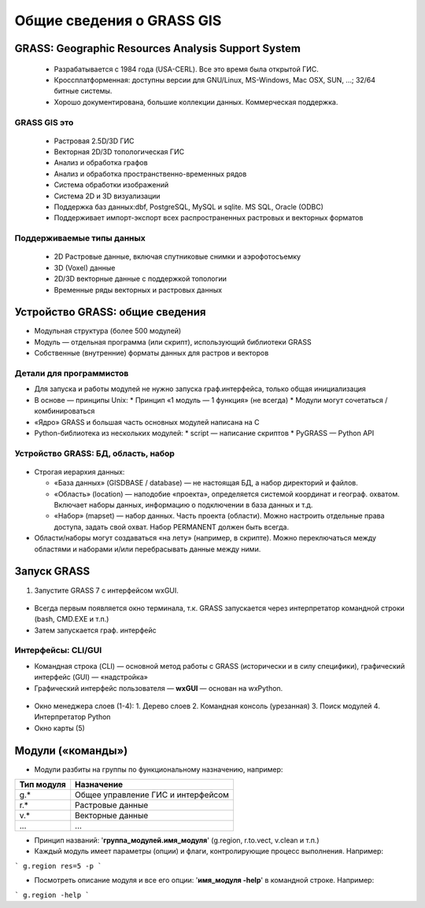 Общие сведения о GRASS GIS
=========================

GRASS: Geographic Resources Analysis Support System
--------------------------------------------------


 * Разрабатывается с 1984 года (USA-CERL). Все это время была открытой ГИС.
 * Кроссплатформенная: доступны версии для GNU/Linux, MS-Windows, Mac OSX, SUN, ...; 32/64 битные системы.
 * Хорошо документирована, большие коллекции данных. Коммерческая поддержка.

 .. figure:: img/platforms.png
    :name: grass_platworms
    :align: center



GRASS GIS это
~~~~~~~~~~~~~

 * Растровая 2.5D/3D ГИС
 * Векторная 2D/3D топологическая ГИС
 * Анализ и обработка графов
 * Анализ и обработка пространственно-временных рядов
 * Система обработки изображений
 * Система 2D и 3D визуализации
 * Поддержка баз данных:dbf, PostgreSQL, MySQL и sqlite. MS SQL, Oracle (ODBC)
 * Поддерживает импорт-экспорт всех распространенных растровых и векторных форматов

Поддерживаемые типы данных
~~~~~~~~~~~~~~~~~~~~~~~~~~

 * 2D Растровые данные, включая спутниковые снимки и аэрофотосъемку
 * 3D (Voxel) данные
 * 2D/3D векторные данные с поддержкой топологии
 * Временные ряды векторных и растровых данных

 .. figure:: img/datatypes.png
    :name: grass_datatipes
    :align: center



Устройство GRASS: общие сведения
--------------------------------

* Модульная структура (более 500 модулей)
* Модуль — отдельная программа (или скрипт), использующий библиотеки GRASS
* Собственные (внутренние) форматы данных для растров и векторов


Детали для программистов
~~~~~~~~~~~~~~~~~~~~~~~~

* Для запуска и работы модулей не нужно запуска граф.интерфейса, только общая инициализация
* В основе — принципы Unix:
  * Принцип «1 модуль — 1 функция» (не всегда)
  * Модули могут сочетаться / комбинироваться
* «Ядро» GRASS и большая часть основных модулей написана на С
* Python-библиотека из нескольких модулей:
  * script — написание скриптов
  * PyGRASS — Python API


Устройство GRASS: БД, область, набор
~~~~~~~~~~~~~~~~~~~~~~~~~~~~~~~~~~~~

 .. figure:: img/help_loc_struct.png
    :name: grass_gisbase_struct
    :align: center


* Строгая иерархия данных:

  * «База данных» (GISDBASE / database) — не настоящая БД, а набор директорий и файлов.
  * «Область» (location) — наподобие «проекта», определяется системой координат и географ. охватом. Включает наборы данных, информацию о подключении в база данных и т.д.
  * «Набор» (mapset) — набор данных. Часть проекта (области). Можно настроить отдельные права доступа, задать свой охват. Набор PERMANENT должен быть всегда.

* Области/наборы могут создаваться «на лету» (например, в скрипте). Можно переключаться между областями и наборами и/или перебрасывать данные между ними.


Запуск GRASS
------------

1. Запустите GRASS 7 с интерфейсом wxGUI.

 .. figure:: img/wxGUI_start.png
    :name: grass_wxGUI_start
    :align: center


* Всегда первым появляется окно терминала, т.к. GRASS запускается через интерпретатор командной строки (bash, CMD.EXE и т.п.)
* Затем запускается граф. интерфейс

Интерфейсы: CLI/GUI
~~~~~~~~~~~~~~~~~~~

* Командная строка (CLI) — основной метод работы с GRASS (исторически и в силу специфики), графический интерфейс (GUI) — «надстройка»

* Графичеcкий интерфейс пользователя — **wxGUI** — основан на wxPython.

 .. figure:: img/GUI_v2.png
    :name: grass_wxGUI_main
    :align: center


* Окно менеджера слоев (1-4):
  1. Дерево слоев
  2. Командная консоль (урезанная)
  3. Поиск модулей
  4. Интерпретатор Python
* Окно карты (5)


Модули («команды»)
------------------

* Модули разбиты на группы по функциональному назначению, например:

+--------------+-----------------------------------+
| Тип модуля   | Назначение                        |
+==============+===================================+
|g.*           | Общее управление ГИС и интерфейсом|
+--------------+-----------------------------------+
|r.*           |Растровые данные                   |
+--------------+-----------------------------------+
|v.*           |Векторные данные                   |
+--------------+-----------------------------------+
|...           |...                                |
+--------------+-----------------------------------+

* Принцип названий: '**группа\_модулей.имя\_модуля**' (g.region, r.to.vect, v.clean и т.п.)

* Каждый модуль имеет параметры (опции) и флаги, контролирующие процесс выполнения. Например:
```
g.region res=5 -p
```

* Посмотреть описание модуля и все его опции: '**имя\_модуля  -help**' в командной строке. Например:
```
g.region -help
```



